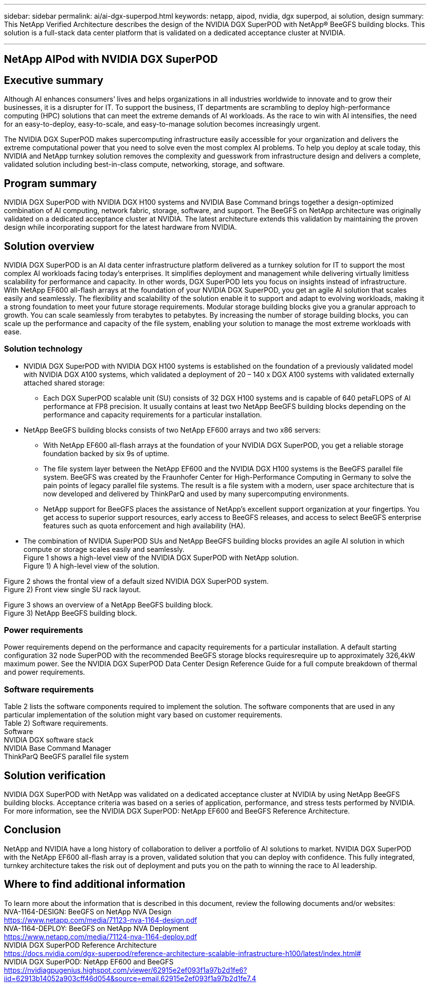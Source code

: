 ---
sidebar: sidebar
permalink: ai/ai-dgx-superpod.html
keywords: netapp, aipod, nvidia, dgx superpod, ai solution, design
summary: This NetApp Verified Architecture describes the design of the NVIDIA DGX SuperPOD with NetApp® BeeGFS building blocks. This solution is a full-stack data center platform that is validated on a dedicated acceptance cluster at NVIDIA.

---
//NVIDIA DGX SuperPOD with NetApp
== NetApp AIPod with NVIDIA DGX SuperPOD
:hardbreaks:
:nofooter:
:icons: font
:linkattrs:
:imagesdir: ./../media/

== Executive summary

Although AI enhances consumers’ lives and helps organizations in all industries worldwide to innovate and to grow their businesses, it is a disrupter for IT. To support the business, IT departments are scrambling to deploy high-performance computing (HPC) solutions that can meet the extreme demands of AI workloads. As the race to win with AI intensifies, the need for an easy-to-deploy, easy-to-scale, and easy-to-manage solution becomes increasingly urgent. 

The NVIDIA DGX SuperPOD makes supercomputing infrastructure easily accessible for your organization and delivers the extreme computational power that you need to solve even the most complex AI problems. To help you deploy at scale today, this NVIDIA and NetApp turnkey solution removes the complexity and guesswork from infrastructure design and delivers a complete, validated solution including best-in-class compute, networking, storage, and software. 

== Program summary 

NVIDIA DGX SuperPOD with NVIDIA DGX H100 systems and NVIDIA Base Command brings together a design-optimized combination of AI computing, network fabric, storage, software, and support. The BeeGFS on NetApp architecture was originally validated on a dedicated acceptance cluster at NVIDIA. The latest architecture extends this validation by maintaining the proven design while incorporating support for the latest hardware from NVIDIA.

== Solution overview

NVIDIA DGX SuperPOD is an AI data center infrastructure platform delivered as a turnkey solution for IT to support the most complex AI workloads facing today’s enterprises. It simplifies deployment and management while delivering virtually limitless scalability for performance and capacity. In other words, DGX SuperPOD lets you focus on insights instead of infrastructure.
With NetApp EF600 all-flash arrays at the foundation of your NVIDIA DGX SuperPOD, you get an agile AI solution that scales easily and seamlessly. The flexibility and scalability of the solution enable it to support and adapt to evolving workloads, making it a strong foundation to meet your future storage requirements. Modular storage building blocks give you a granular approach to growth. You can scale seamlessly from terabytes to petabytes. By increasing the number of storage building blocks, you can scale up the performance and capacity of the file system, enabling your solution to manage the most extreme workloads with ease. 

=== Solution technology

* NVIDIA DGX SuperPOD with NVIDIA DGX H100 systems is established on the foundation of a previously validated model with NVIDIA DGX A100 systems, which validated a deployment of 20 – 140 x DGX A100 systems with validated externally attached shared storage:
** Each DGX SuperPOD scalable unit (SU) consists of 32 DGX H100 systems and is capable of 640 petaFLOPS of AI performance at FP8 precision. It usually contains at least two NetApp BeeGFS building blocks depending on the performance and capacity requirements for a particular installation.

* NetApp BeeGFS building blocks consists of two NetApp EF600 arrays and two x86 servers:
** With NetApp EF600 all-flash arrays at the foundation of your NVIDIA DGX SuperPOD, you get a reliable storage foundation backed by six 9s of uptime. 
** The file system layer between the NetApp EF600 and the NVIDIA DGX H100 systems is the BeeGFS parallel file system. BeeGFS was created by the Fraunhofer Center for High-Performance Computing in Germany to solve the pain points of legacy parallel file systems. The result is a file system with a modern, user space architecture that is now developed and delivered by ThinkParQ and used by many supercomputing environments. 
** NetApp support for BeeGFS places the assistance of NetApp’s excellent support organization at your fingertips. You get access to superior support resources, early access to BeeGFS releases, and access to select BeeGFS enterprise features such as quota enforcement and high availability (HA).
* The combination of NVIDIA SuperPOD SUs and NetApp BeeGFS building blocks provides an agile AI solution in which compute or storage scales easily and seamlessly.
Figure 1 shows a high-level view of the NVIDIA DGX SuperPOD with NetApp solution.
Figure 1) A high-level view of the solution.

Figure 2 shows the frontal view of a default sized NVIDIA DGX SuperPOD system.
Figure 2) Front view single SU rack layout.
 
Figure 3 shows an overview of a NetApp BeeGFS building block.
Figure 3) NetApp BeeGFS building block.

=== Power requirements
Power requirements depend on the performance and capacity requirements for a particular installation. A default starting configuration 32 node SuperPOD with the recommended BeeGFS storage blocks requiresrequire up to approximately 326,4kW maximum power. See the NVIDIA DGX SuperPOD Data Center Design Reference Guide for a full compute breakdown of thermal and power requirements. 

=== Software requirements
Table 2 lists the software components required to implement the solution. The software components that are used in any particular implementation of the solution might vary based on customer requirements.
Table 2) Software requirements.
Software
NVIDIA DGX software stack
NVIDIA Base Command Manager
ThinkParQ BeeGFS parallel file system

== Solution verification

NVIDIA DGX SuperPOD with NetApp was validated on a dedicated acceptance cluster at NVIDIA by using NetApp BeeGFS building blocks. Acceptance criteria was based on a series of application, performance, and stress tests performed by NVIDIA. For more information, see the NVIDIA DGX SuperPOD: NetApp EF600 and BeeGFS Reference Architecture.

== Conclusion
NetApp and NVIDIA have a long history of collaboration to deliver a portfolio of AI solutions to market. NVIDIA DGX SuperPOD with the NetApp EF600 all-flash array is a proven, validated solution that you can deploy with confidence. This fully integrated, turnkey architecture takes the risk out of deployment and puts you on the path to winning the race to AI leadership. 

== Where to find additional information
To learn more about the information that is described in this document, review the following documents and/or websites:
NVA-1164-DESIGN: BeeGFS on NetApp NVA Design
https://www.netapp.com/media/71123-nva-1164-design.pdf
NVA-1164-DEPLOY: BeeGFS on NetApp NVA Deployment
https://www.netapp.com/media/71124-nva-1164-deploy.pdf
NVIDIA DGX SuperPOD Reference Architecture
https://docs.nvidia.com/dgx-superpod/reference-architecture-scalable-infrastructure-h100/latest/index.html#
NVIDIA DGX SuperPOD: NetApp EF600 and BeeGFS
https://nvidiagpugenius.highspot.com/viewer/62915e2ef093f1a97b2d1fe6?iid=62913b14052a903cff46d054&source=email.62915e2ef093f1a97b2d1fe7.4
